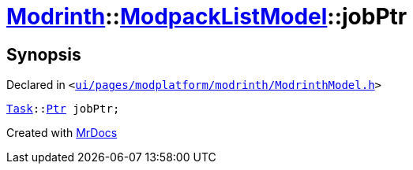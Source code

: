[#Modrinth-ModpackListModel-jobPtr]
= xref:Modrinth.adoc[Modrinth]::xref:Modrinth/ModpackListModel.adoc[ModpackListModel]::jobPtr
:relfileprefix: ../../
:mrdocs:


== Synopsis

Declared in `&lt;https://github.com/PrismLauncher/PrismLauncher/blob/develop/launcher/ui/pages/modplatform/modrinth/ModrinthModel.h#L119[ui&sol;pages&sol;modplatform&sol;modrinth&sol;ModrinthModel&period;h]&gt;`

[source,cpp,subs="verbatim,replacements,macros,-callouts"]
----
xref:Task.adoc[Task]::xref:Task/Ptr.adoc[Ptr] jobPtr;
----



[.small]#Created with https://www.mrdocs.com[MrDocs]#
